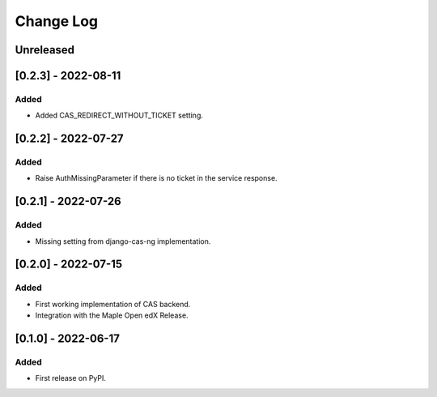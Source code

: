 Change Log
----------

..
   All enhancements and patches to openedx_cas will be documented
   in this file.  It adheres to the structure of https://keepachangelog.com/ ,
   but in reStructuredText instead of Markdown (for ease of incorporation into
   Sphinx documentation and the PyPI description).

   This project adheres to Semantic Versioning (https://semver.org/).

.. There should always be an "Unreleased" section for changes pending release.

Unreleased
~~~~~~~~~~

[0.2.3] - 2022-08-11
~~~~~~~~~~~~~~~~~~~~~~~~~~~~~~~~~~~~~~~~~~~~~~~~

Added
_____

* Added CAS_REDIRECT_WITHOUT_TICKET setting.

[0.2.2] - 2022-07-27
~~~~~~~~~~~~~~~~~~~~~~~~~~~~~~~~~~~~~~~~~~~~~~~~

Added
_____

* Raise AuthMissingParameter if there is no ticket in the service response.


[0.2.1] - 2022-07-26
~~~~~~~~~~~~~~~~~~~~~~~~~~~~~~~~~~~~~~~~~~~~~~~~

Added
_____

* Missing setting from django-cas-ng implementation.


[0.2.0] - 2022-07-15
~~~~~~~~~~~~~~~~~~~~~~~~~~~~~~~~~~~~~~~~~~~~~~~~

Added
_____

* First working implementation of CAS backend.
* Integration with the Maple Open edX Release.

[0.1.0] - 2022-06-17
~~~~~~~~~~~~~~~~~~~~~~~~~~~~~~~~~~~~~~~~~~~~~~~~

Added
_____

* First release on PyPI.
